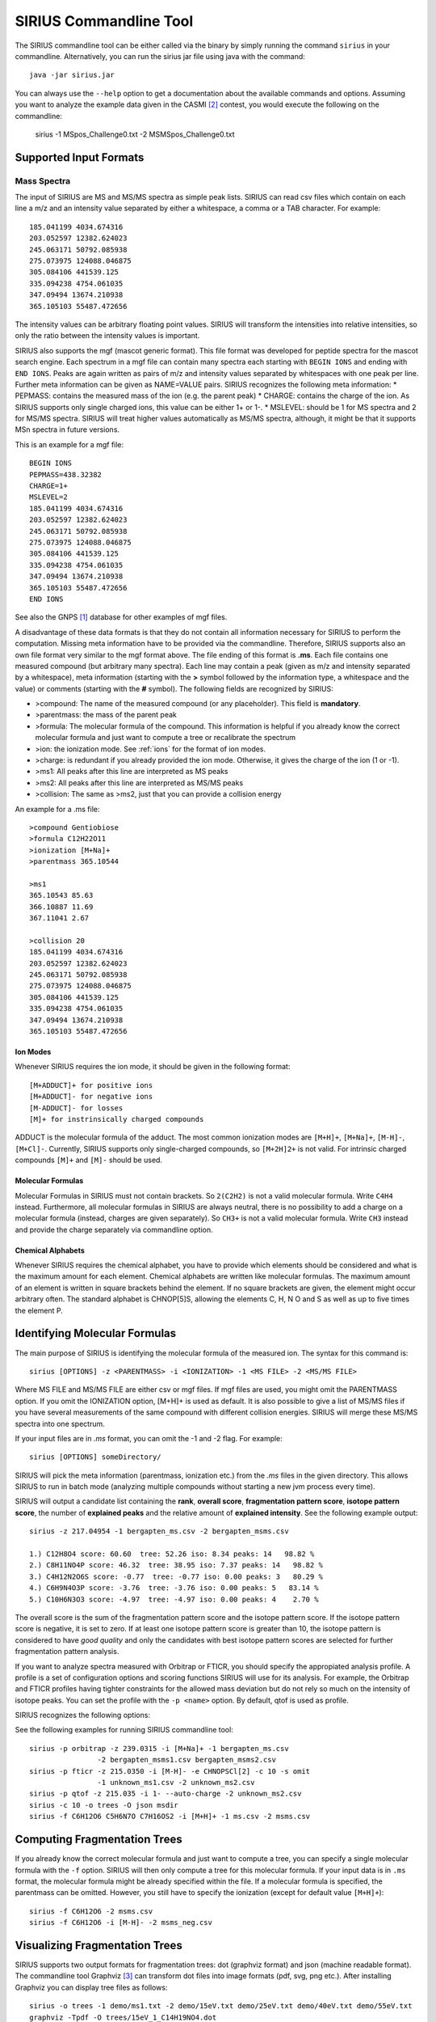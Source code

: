 ##########################
SIRIUS Commandline Tool
##########################

The SIRIUS commandline tool can be either called via the binary by simply running the command ``sirius`` in your commandline. Alternatively, you can run the sirius jar file using java with the command::

  java -jar sirius.jar

You can always use the ``--help`` option to get a documentation about the available commands and options. Assuming you want to analyze the example data given in the CASMI [#casmi]_ contest, you would execute the following on the commandline:

  sirius -1 MSpos_Challenge0.txt -2 MSMSpos_Challenge0.txt

*************************
Supported Input Formats
*************************

---------------------------
Mass Spectra
---------------------------

The input of SIRIUS are MS and MS/MS spectra as simple peak lists. SIRIUS can read csv files which contain on each line a m/z and an intensity value separated by either a whitespace, a comma or a TAB character. For example::

  185.041199 4034.674316
  203.052597 12382.624023
  245.063171 50792.085938
  275.073975 124088.046875
  305.084106 441539.125
  335.094238 4754.061035
  347.09494 13674.210938
  365.105103 55487.472656

The intensity values can be arbitrary floating point values. SIRIUS will transform the intensities into relative intensities, so only the ratio between the intensity values is important.

SIRIUS also supports the mgf (mascot generic format). This file format was developed for peptide spectra for the mascot search engine. Each spectrum in a mgf file can contain many spectra each starting with ``BEGIN IONS`` and ending with ``END IONS``. Peaks are again written as pairs of m/z and intensity values separated by whitespaces with one peak per line. Further meta information can be given as NAME=VALUE pairs. SIRIUS recognizes the following meta information:
* PEPMASS: contains the measured mass of the ion (e.g. the parent peak)
* CHARGE: contains the charge of the ion. As SIRIUS supports only single charged ions, this value can be either 1+ or 1-.
* MSLEVEL: should be 1 for MS spectra and 2 for MS/MS spectra. SIRIUS will treat higher values automatically as MS/MS spectra, although, it might be that it supports MSn spectra in future versions.

This is an example for a mgf file::

  BEGIN IONS
  PEPMASS=438.32382
  CHARGE=1+
  MSLEVEL=2
  185.041199 4034.674316
  203.052597 12382.624023
  245.063171 50792.085938
  275.073975 124088.046875
  305.084106 441539.125
  335.094238 4754.061035
  347.09494 13674.210938
  365.105103 55487.472656
  END IONS

See also the GNPS [#gnps]_ database for other examples of mgf files.

A disadvantage of these data formats is that they do not contain all information necessary for SIRIUS to perform the computation. Missing meta information have to be provided via the commandline. Therefore, SIRIUS supports also an own file format very similar to the mgf format above. The file ending of this format is **.ms**. Each file contains one measured compound (but arbitrary many spectra). Each line may contain a peak (given as m/z and intensity separated by a whitespace), meta information (starting with the **>** symbol followed by the information type, a whitespace and the value) or comments (starting with the **#** symbol). The following fields are recognized by SIRIUS:

* >compound: The name of the measured compound (or any placeholder). This field is **mandatory**.
* >parentmass: the mass of the parent peak
* >formula: The molecular formula of the compound. This information is helpful if you already know the correct molecular formula and just want to compute a tree or recalibrate the spectrum
* >ion: the ionization mode. See :ref:`ions` for the format of ion modes.
* >charge: is redundant if you already provided the ion mode. Otherwise, it gives the charge of the ion (1 or -1).
* >ms1: All peaks after this line are interpreted as MS peaks
* >ms2: All peaks after this line are interpreted as MS/MS peaks
* >collision: The same as >ms2, just that you can provide a collision energy

An example for a .ms file::

  >compound Gentiobiose
  >formula C12H22O11
  >ionization [M+Na]+
  >parentmass 365.10544

  >ms1
  365.10543 85.63
  366.10887 11.69
  367.11041 2.67

  >collision 20
  185.041199 4034.674316
  203.052597 12382.624023
  245.063171 50792.085938
  275.073975 124088.046875
  305.084106 441539.125
  335.094238 4754.061035
  347.09494 13674.210938
  365.105103 55487.472656

.. _ions:

Ion Modes
---------------------------

Whenever SIRIUS requires the ion mode, it should be given in the following format::

  [M+ADDUCT]+ for positive ions
  [M+ADDUCT]- for negative ions
  [M-ADDUCT]- for losses
  [M]+ for instrinsically charged compounds

ADDUCT is the molecular formula of the adduct. The most common ionization modes are ``[M+H]+``, ``[M+Na]+``, ``[M-H]-``, ``[M+Cl]-``. Currently, SIRIUS supports only single-charged compounds, so ``[M+2H]2+`` is not valid. For intrinsic charged compounds ``[M]+`` and ``[M]-`` should be used.

.. _formulas:

Molecular Formulas
---------------------------

Molecular Formulas in SIRIUS must not contain brackets. So ``2(C2H2)`` is not a valid molecular formula. Write ``C4H4`` instead. Furthermore, all molecular formulas in SIRIUS are always neutral, there is no possibility to add a charge on a molecular formula (instead, charges are given separately). So ``CH3+`` is not a valid molecular formula. Write ``CH3`` instead and provide the charge separately via commandline option.

.. _alphabets:

Chemical Alphabets
---------------------------

Whenever SIRIUS requires the chemical alphabet, you have to provide which elements should be considered and what is the maximum amount for each element. Chemical alphabets are written like molecular formulas. The maximum amount of an element is written in square brackets behind the element. If no square brackets are given, the element might occur arbitrary often. The standard alphabet is CHNOP[5]S, allowing the elements C, H, N O and S as well as up to five times the element P.

********************************
Identifying Molecular Formulas
********************************

The main purpose of SIRIUS is identifying the molecular formula of the measured ion. The syntax for this command is::

  sirius [OPTIONS] -z <PARENTMASS> -i <IONIZATION> -1 <MS FILE> -2 <MS/MS FILE>

Where MS FILE and MS/MS FILE are either csv or mgf files. If mgf files are used, you might omit the PARENTMASS option. If you omit the IONIZATION option, [M+H]+ is used as default. It is also possible to give a list of MS/MS files if you have several measurements of the same compound with different collision energies. SIRIUS will merge these MS/MS spectra into one spectrum.


If your input files are in *.ms* format, you can omit the -1 and -2 flag. For example::

  sirius [OPTIONS] someDirectory/

SIRIUS will pick the meta information (parentmass, ionization etc.) from the *.ms* files in the given directory. This allows SIRIUS to run in batch mode (analyzing multiple compounds without starting a new jvm process every time).

SIRIUS will output a candidate list containing the **rank**, **overall score**, **fragmentation pattern score**, **isotope pattern score**, the number of **explained peaks** and the relative amount of **explained intensity**. See the following example output::

  sirius -z 217.04954 -1 bergapten_ms.csv -2 bergapten_msms.csv

  1.) C12H8O4 score: 60.60  tree: 52.26 iso: 8.34 peaks: 14   98.82 %
  2.) C8H11NO4P score: 46.32  tree: 38.95 iso: 7.37 peaks: 14   98.82 %
  3.) C4H12N2O6S score: -0.77  tree: -0.77 iso: 0.00 peaks: 3   80.29 %
  4.) C6H9N4O3P score: -3.76  tree: -3.76 iso: 0.00 peaks: 5   83.14 %
  5.) C10H6N3O3 score: -4.97  tree: -4.97 iso: 0.00 peaks: 4    2.70 %

The overall score is the sum of the fragmentation pattern score and the isotope pattern score. If the isotope pattern score is negative, it is set to zero. If at least one isotope pattern score is greater than 10, the isotope pattern is considered to have *good quality* and only the candidates with best isotope pattern scores are selected for further fragmentation pattern analysis.

If you want to analyze spectra measured with Orbitrap or FTICR, you should specify the appropiated analysis profile. A profile is a set of configuration options and scoring functions SIRIUS will use for its analysis. For example, the Orbitrap and FTICR profiles having tighter constraints for the allowed mass deviation but do not rely so much on the intensity of isotope peaks. You can set the profile with the ``-p <name>`` option. By default, qtof is used as profile.

SIRIUS recognizes the following options:

.. option:: -p <name>, --profile <name>

  Specify the used analysis profile. Choose either **qtof**, **orbitrap** or **fticr**. By default, **qtof** is selected.

.. option:: -o <dirname>, --output <dirname>

  Specify the output directory. If given, SIRIUS will write the computed trees into this directory.

.. option:: -O <format>, --format <format>

  Specify the format of the output of the fragmentation trees. This can be either json (machine readable) or dot (visualizable)

.. option:: -f [list of formulas], --formula [list of formulas]

  Specify a list of candidate formulas (separated by whitespaces) that should be considered during analysis. This option is helpful if you performed a database search beforehand and only want to consider molecular formulas found in the database. It is recommendet to first consider all molecular formulas (and omit this option) and filter the candidate list afterwards. However, specifying a subset of molecular formulas with this option might greatly improve the speed of the analysis especially for large molecules.

.. option:: -a, --annotate

  If set, SIRIUS will write the annotated spectrum containing the explanations (molecular formulas) for all identified peaks in a csv file within the specified output directory.

.. option:: -c <num>, --candidates <num>

  The number of candidates in the output. By default, SIRIUS will only write the five best candidates.

.. option:: -s <val>, --isotope <val>

  This option specifies the way SIRIUS will handle the isotope patterns. If it is set to **omit**, SIRIUS will omit the isotope pattern analysis. If it is set to **filter**, SIRIUS will use the isotope pattern to select a subset of candidates before starting the fragmentation pattern analysis (this will improve the speed of the analysis). Only if it is set to **score**, SIRIUS will use it for filtering and scoring the candidates. The default setting is **score**.

.. option:: -e <alphabet>, --elements <alphabet>

  Specify the used chemical alphabet. See :ref:`alphabets`. By default, ``CHNOP[5]S`` is used.

.. option:: -i <ion>, --ion <ion>

  Specify the used ionization. See :ref:`ions`. By default, ``[M+H]+`` is used.

.. option:: -z <mz>, --parentmass <mz>

  Specify the parentmass of the input spectra. You have to give the exact measured value, not the selected ion mass.

.. option:: -1 <file>, --ms1 <file>

  Specify the file path to the MS spectrum of the measured compound.

.. option:: -2 <file>, --ms2 <file>

  Specify one or multiple file paths to the MS/MS spectra of the measured compound

.. option:: --ppm-max <value>

  Specify the allowed mass deviation of the fragment peaks in ppm. By default, Q-TOF instruments use 10 ppm and Orbitrap instruments use 5 ppm.

.. option:: --auto-charge

  If this option is set, SIRIUS will annotate the fragment peaks with ion formulas instead of neutral molecular formulas. Use this option if you do not know the correct ionization.

.. option:: --no-recalibrate

  If this option is set, SIRIUS will not recalibrate the spectrum during the analysis.

.. option:: -h, --help

  display help


See the following examples for running SIRIUS commandline tool::

  sirius -p orbitrap -z 239.0315 -i [M+Na]+ -1 bergapten_ms.csv
                  -2 bergapten_msms1.csv bergapten_msms2.csv
  sirius -p fticr -z 215.0350 -i [M-H]- -e CHNOPSCl[2] -c 10 -s omit
                  -1 unknown_ms1.csv -2 unknown_ms2.csv
  sirius -p qtof -z 215.035 -i 1- --auto-charge -2 unknown_ms2.csv
  sirius -c 10 -o trees -O json msdir
  sirius -f C6H12O6 C5H6N7O C7H16OS2 -i [M+H]+ -1 ms.csv -2 msms.csv


********************************
Computing Fragmentation Trees
********************************

If you already know the correct molecular formula and just want to compute a tree, you can specify a single molecular formula with the ``-f`` option. SIRIUS will then only compute a tree for this molecular formula. If your input data is in ``.ms`` format, the molecular formula might be already specified within the file. If a molecular formula is specified, the parentmass can be omitted. However, you still have to specify the ionization (except for default value ``[M+H]+``)::

  sirius -f C6H12O6 -2 msms.csv
  sirius -f C6H12O6 -i [M-H]- -2 msms_neg.csv

********************************
Visualizing Fragmentation Trees
********************************

SIRIUS supports two output formats for fragmentation trees: dot (graphviz format) and json (machine readable format). The commandline tool Graphviz [#graphviz]_ can transform dot files into image formats (pdf, svg, png etc.). After installing Graphviz you can display tree files as follows::

  sirius -o trees -1 demo/ms1.txt -2 demo/15eV.txt demo/25eV.txt demo/40eV.txt demo/55eV.txt
  graphviz -Tpdf -O trees/15eV_1_C14H19NO4.dot

This creates a file 15eV_1_C14H19NO4.dot.pdf (:ref:`Fig.1 <treeimg>`). Remark that SIRIUS uses automatically the file name of the first MS/MS spectrum to name the output file.

.. _treeimg:

.. figure:: images/tree.pdf

  The output of the dot program to visualize the computed fragmentation tree

********************************
Demo Data
********************************

You can download some sample spectrum from the SIRIUS website at http://bio.informatik.uni-jena.de/sirius2/wp-content/uploads/2015/05/demo.zip

In the zip file measurements of two compounds are contained. The files cafeoyl_choline_ms1.txt, cafeoyl_choline_15eV.txt, cafeoyl_choline_25eV.txt, cafeoyl_choline_40eV.txt and cafeoyl_choline_55eV.txt are measurements of the compound cafeoyl choline with different collision energies. To identify this compound with SIRIUS execute the following in your commandline::

  sirius identify -1 cafeoyl_choline_ms1.txt -2 cafeoyl_choline_15eV.txt cafeoyl_choline_25eV.txt
                                                cafeoyl_choline_40eV.txt and cafeoyl_choline_55eV.txt



The console output should be something like this::

  Compute 'cafeoyl_choline_15eV.txt'
  |==========100 %==========|	   computation finished

  recalibrate trees
  |==========100 %==========|	   computation finished
  1.) C14H19NO4	score: 21.62	tree: +10.09	iso: 11.53	peaks: 6	66.95 %
  2.) C10H22N2O4P	score: 19.61	tree: +8.89	iso: 10.71	peaks: 8	98.92 %
  3.) C12H17N4O3	score: 19.01	tree: +6.43	iso: 12.57	peaks: 5	39.89 %
  4.) C11H18N6P	score: 2.97	tree: -8.41	iso: 11.38	peaks: 1	0.00 %

The ranklist shows the correct molecular formula of cafeoyl choline (C14H19NO4) in the top position, explaining 6 peaks (and 66.95% of the intensity) with an overall score of 21.62.


.. rubric:: Footnotes


.. [#gnps] http://gnps.ucsd.edu/

.. [#casmi] http://casmi-contest.org/2014/example/MSpos_Challenge0.txt

.. [#graphviz] http://www.graphviz.org/
